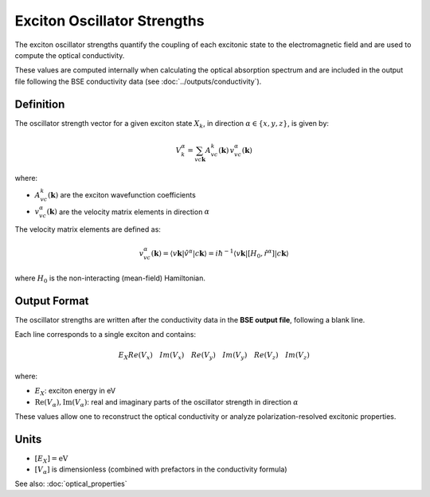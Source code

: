 =========================
Exciton Oscillator Strengths
=========================

The exciton oscillator strengths quantify the coupling of each excitonic state to the electromagnetic field and are used to compute the optical conductivity.

These values are computed internally when calculating the optical absorption spectrum and are included in the output file following the BSE conductivity data (see :doc:`../outputs/conductivity`).

Definition
===========

The oscillator strength vector for a given exciton state :math:`X_k`, in direction :math:`\alpha \in \{x, y, z\}`, is given by:

.. math::

   V_k^\alpha = \sum_{v c \mathbf{k}} A_{vc}^k(\mathbf{k}) \, v_{vc}^\alpha(\mathbf{k})

where:

* :math:`A_{vc}^k(\mathbf{k})` are the exciton wavefunction coefficients
* :math:`v_{vc}^\alpha(\mathbf{k})` are the velocity matrix elements in direction :math:`\alpha`

The velocity matrix elements are defined as:

.. math::

   v_{vc}^\alpha(\mathbf{k}) = \langle v\mathbf{k} | \hat{v}^\alpha | c\mathbf{k} \rangle 
   = i\hbar^{-1} \langle v\mathbf{k} | [H_0, \hat{r}^\alpha] | c\mathbf{k} \rangle

where :math:`H_0` is the non-interacting (mean-field) Hamiltonian.

Output Format
===============

The oscillator strengths are written after the conductivity data in the **BSE output file**, following a blank line.

Each line corresponds to a single exciton and contains:

.. math::

   E_X   Re(V_{x})\quad   Im(V_{x})\quad   Re(V_{y})\quad   Im(V_{y})\quad   Re(V_{z})\quad   Im(V_{z})

where:

* :math:`E_X`: exciton energy in eV
* :math:`\text{Re}(V_\alpha), \text{Im}(V_\alpha)`: real and imaginary parts of the oscillator strength in direction :math:`\alpha`

These values allow one to reconstruct the optical conductivity or analyze polarization-resolved excitonic properties.

Units
======

* :math:`[E_X] = \text{eV}`
* :math:`[V_\alpha]` is dimensionless (combined with prefactors in the conductivity formula)

See also: :doc:`optical_properties`

